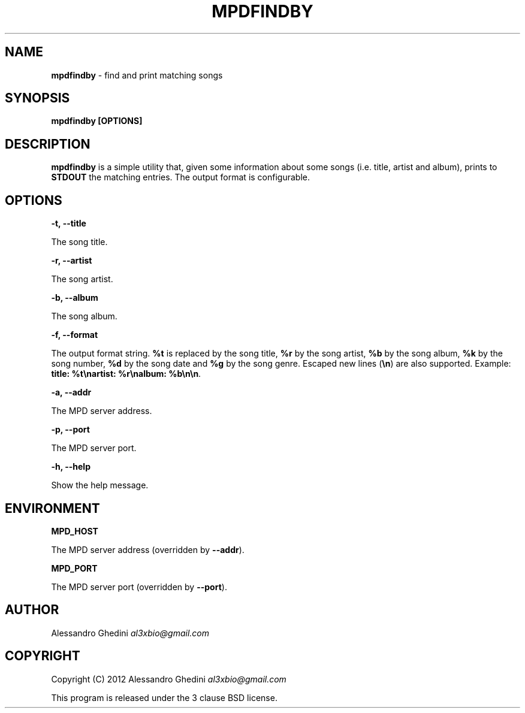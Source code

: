 .\" generated with Ronn/v0.7.3
.\" http://github.com/rtomayko/ronn/tree/0.7.3
.
.TH "MPDFINDBY" "1" "February 2012" "" ""
.
.SH "NAME"
\fBmpdfindby\fR \- find and print matching songs
.
.SH "SYNOPSIS"
\fBmpdfindby [OPTIONS]\fR
.
.SH "DESCRIPTION"
\fBmpdfindby\fR is a simple utility that, given some information about some songs (i\.e\. title, artist and album), prints to \fBSTDOUT\fR the matching entries\. The output format is configurable\.
.
.SH "OPTIONS"
\fB\-t, \-\-title\fR
.
.P
\~\~\~\~\~\~ The song title\.
.
.P
\fB\-r, \-\-artist\fR
.
.P
\~\~\~\~\~\~ The song artist\.
.
.P
\fB\-b, \-\-album\fR
.
.P
\~\~\~\~\~\~ The song album\.
.
.P
\fB\-f, \-\-format\fR
.
.P
\~\~\~\~\~\~ The output format string\. \fB%t\fR is replaced by the song title, \fB%r\fR by the song artist, \fB%b\fR by the song album, \fB%k\fR by the song number, \fB%d\fR by the song date and \fB%g\fR by the song genre\. Escaped new lines (\fB\en\fR) are also supported\. Example: \fBtitle: %t\enartist: %r\enalbum: %b\en\en\fR\.
.
.P
\fB\-a, \-\-addr\fR
.
.P
\~\~\~\~\~\~ The MPD server address\.
.
.P
\fB\-p, \-\-port\fR
.
.P
\~\~\~\~\~\~ The MPD server port\.
.
.P
\fB\-h, \-\-help\fR
.
.P
\~\~\~\~\~\~ Show the help message\.
.
.SH "ENVIRONMENT"
\fBMPD_HOST\fR
.
.P
\~\~\~\~\~\~ The MPD server address (overridden by \fB\-\-addr\fR)\.
.
.P
\fBMPD_PORT\fR
.
.P
\~\~\~\~\~\~ The MPD server port (overridden by \fB\-\-port\fR)\.
.
.SH "AUTHOR"
Alessandro Ghedini \fIal3xbio@gmail\.com\fR
.
.SH "COPYRIGHT"
Copyright (C) 2012 Alessandro Ghedini \fIal3xbio@gmail\.com\fR
.
.P
This program is released under the 3 clause BSD license\.
